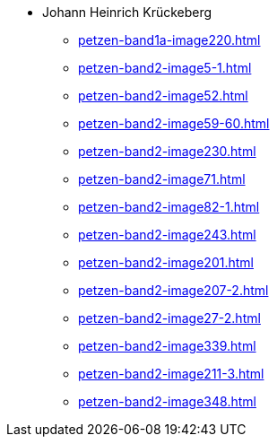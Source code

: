 * Johann Heinrich Krückeberg 
** xref:petzen-band1a-image220.adoc[]
** xref:petzen-band2-image5-1.adoc[]
** xref:petzen-band2-image52.adoc[]
** xref:petzen-band2-image59-60.adoc[]
** xref:petzen-band2-image230.adoc[]
** xref:petzen-band2-image71.adoc[]
** xref:petzen-band2-image82-1.adoc[]
** xref:petzen-band2-image243.adoc[]
** xref:petzen-band2-image201.adoc[]
** xref:petzen-band2-image207-2.adoc[]
** xref:petzen-band2-image27-2.adoc[]
** xref:petzen-band2-image339.adoc[]
** xref:petzen-band2-image211-3.adoc[]
** xref:petzen-band2-image348.adoc[]
